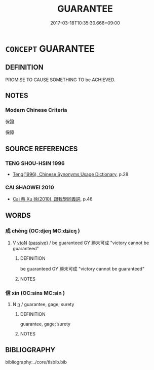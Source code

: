 # -*- mode: mandoku-tls-view -*-
#+TITLE: GUARANTEE
#+DATE: 2017-03-18T10:35:30.668+09:00        
#+STARTUP: content
* =CONCEPT= GUARANTEE
:PROPERTIES:
:CUSTOM_ID: uuid-1faaec3a-083c-41f2-8115-ef29c607dc48
:END:
** DEFINITION

PROMISE TO CAUSE SOMETHING TO be ACHIEVED.

** NOTES

*** Modern Chinese Criteria
保證

保障

** SOURCE REFERENCES
*** TENG SHOU-HSIN 1996
 - [[cite:TENG-SHOU-HSIN-1996][Teng(1996), Chinese Synonyms Usage Dictionary]], p.28

*** CAI SHAOWEI 2010
 - [[cite:CAI-SHAOWEI-2010][Cai 蔡 Xu 徐(2010), 跟我學同義詞]], p.46

** WORDS
   :PROPERTIES:
   :VISIBILITY: children
   :END:
*** 成 chéng (OC:djeŋ MC:dʑiɛŋ )
:PROPERTIES:
:CUSTOM_ID: uuid-d364db51-61ff-4b16-83fe-a72cd1fed9eb
:Char+: 成(62,2/7) 
:GY_IDS+: uuid-267730e0-be39-4e07-8516-1f546c7c591b
:PY+: chéng     
:OC+: djeŋ     
:MC+: dʑiɛŋ     
:END: 
**** V [[tls:syn-func::#uuid-fbfb2371-2537-4a99-a876-41b15ec2463c][vtoN]] {[[tls:sem-feat::#uuid-988c2bcf-3cdd-4b9e-b8a4-615fe3f7f81e][passive]]} / be guaranteed GY 勝未可成 "victory cannot be guaranteed"
:PROPERTIES:
:CUSTOM_ID: uuid-1744717d-a75f-4d9b-918f-5b67be67ffbf
:END:
****** DEFINITION

be guaranteed GY 勝未可成 "victory cannot be guaranteed"

****** NOTES

*** 信 xìn (OC:sins MC:sin )
:PROPERTIES:
:CUSTOM_ID: uuid-46d6433b-1fd6-47db-b888-54b8d91f78b1
:Char+: 信(9,7/9) 
:GY_IDS+: uuid-df94e791-1aba-4864-ba15-dfebd911c6bb
:PY+: xìn     
:OC+: sins     
:MC+: sin     
:END: 
**** N [[tls:syn-func::#uuid-8717712d-14a4-4ae2-be7a-6e18e61d929b][n]] / guarantee, gage; surety
:PROPERTIES:
:CUSTOM_ID: uuid-929c3870-f806-47b6-a635-d93cc4592281
:END:
****** DEFINITION

guarantee, gage; surety

****** NOTES

** BIBLIOGRAPHY
bibliography:../core/tlsbib.bib

